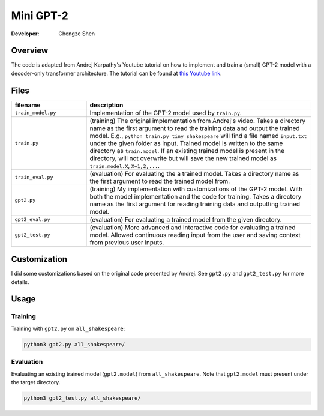 Mini GPT-2
==========

:Developer:
    Chengze Shen

Overview
--------
The code is adapted from Andrej Karpathy's Youtube tutorial on how to implement
and train a (small) GPT-2 model with a decoder-only transformer architecture.
The tutorial can be found at
`this Youtube link <https://www.youtube.com/watch?v=kCc8FmEb1nY>`__.

Files
-----
.. list-table::
   :widths: 25 75
   :header-rows: 1

   * - filename
     - description
   * - ``train_model.py``
     - Implementation of the GPT-2 model used by ``train.py``. 
   * - ``train.py``
     - (training) The original implementation from Andrej's video.
       Takes a directory name as the first argument to read the training data
       and output the trained model.
       E.g., ``python train.py tiny_shakespeare`` will find a file named
       ``input.txt`` under the given folder as input. Trained model is written
       to the same directory as ``train.model``. If an existing trained model
       is present in the directory, will not overwrite but will save the new
       trained model as ``train.model.X``, ``X=1,2,...``.
   * - ``train_eval.py``
     - (evaluation) For evaluating the a trained model.
       Takes a directory name as the first argument to read the trained model from.
   * - ``gpt2.py``
     - (training) My implementation with customizations of the GPT-2 model.
       With both the model implementation and the code for training.
       Takes a directory name as the first argument for reading training data
       and outputting trained model.
   * - ``gpt2_eval.py``
     - (evaluation) For evaluating a trained model from the given directory.
   * - ``gpt2_test.py``
     - (evaluation) More advanced and interactive code for evaluating a
       trained model. Allowed continuous reading input from the user and
       saving context from previous user inputs.

Customization
-------------
I did some customizations based on the original code presented by Andrej. See
``gpt2.py`` and ``gpt2_test.py`` for more details.

Usage
-----

Training
++++++++
Training with ``gpt2.py`` on ``all_shakespeare``:

.. code:: bash

   python3 gpt2.py all_shakespeare/

Evaluation
++++++++++
Evaluating an existing trained model (``gpt2.model``) from ``all_shakespeare``.
Note that ``gpt2.model`` must present under the target directory. 

.. code:: bash

   python3 gpt2_test.py all_shakespeare/
